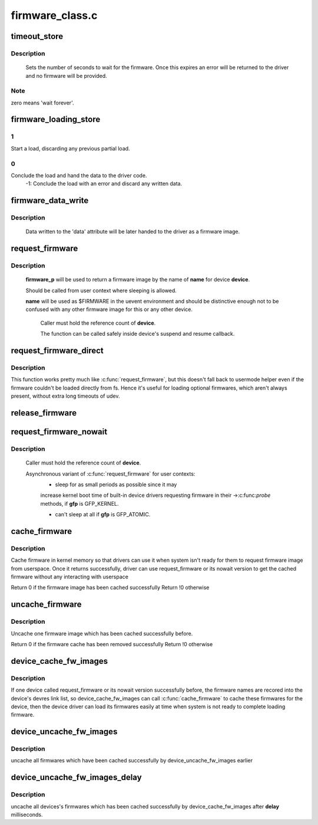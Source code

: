 .. -*- coding: utf-8; mode: rst -*-

================
firmware_class.c
================



.. _xref_timeout_store:

timeout_store
=============

.. c:function:: ssize_t timeout_store (struct class * class, struct class_attribute * attr, const char * buf, size_t count)

    set number of seconds to wait for firmware

    :param struct class * class:
        device class pointer

    :param struct class_attribute * attr:
        device attribute pointer

    :param const char * buf:
        buffer to scan for timeout value

    :param size_t count:
        number of bytes in **buf**



Description
-----------

	Sets the number of seconds to wait for the firmware.  Once
	this expires an error will be returned to the driver and no
	firmware will be provided.



Note
----

zero means 'wait forever'.




.. _xref_firmware_loading_store:

firmware_loading_store
======================

.. c:function:: ssize_t firmware_loading_store (struct device * dev, struct device_attribute * attr, const char * buf, size_t count)

    set value in the 'loading' control file

    :param struct device * dev:
        device pointer

    :param struct device_attribute * attr:
        device attribute pointer

    :param const char * buf:
        buffer to scan for loading control value

    :param size_t count:
        number of bytes in **buf**



1
-

Start a load, discarding any previous partial load.



0
-

Conclude the load and hand the data to the driver code.
	-1: Conclude the load with an error and discard any written data.




.. _xref_firmware_data_write:

firmware_data_write
===================

.. c:function:: ssize_t firmware_data_write (struct file * filp, struct kobject * kobj, struct bin_attribute * bin_attr, char * buffer, loff_t offset, size_t count)

    write method for firmware

    :param struct file * filp:
        open sysfs file

    :param struct kobject * kobj:
        kobject for the device

    :param struct bin_attribute * bin_attr:
        bin_attr structure

    :param char * buffer:
        buffer being written

    :param loff_t offset:
        buffer offset for write in total data store area

    :param size_t count:
        buffer size



Description
-----------

	Data written to the 'data' attribute will be later handed to
	the driver as a firmware image.




.. _xref_request_firmware:

request_firmware
================

.. c:function:: int request_firmware (const struct firmware ** firmware_p, const char * name, struct device * device)

    send firmware request and wait for it

    :param const struct firmware ** firmware_p:
        pointer to firmware image

    :param const char * name:
        name of firmware file

    :param struct device * device:
        device for which firmware is being loaded



Description
-----------

     **firmware_p** will be used to return a firmware image by the name
     of **name** for device **device**.


     Should be called from user context where sleeping is allowed.


     **name** will be used as $FIRMWARE in the uevent environment and
     should be distinctive enough not to be confused with any other
     firmware image for this or any other device.


	Caller must hold the reference count of **device**.


	The function can be called safely inside device's suspend and
	resume callback.




.. _xref_request_firmware_direct:

request_firmware_direct
=======================

.. c:function:: int request_firmware_direct (const struct firmware ** firmware_p, const char * name, struct device * device)

    load firmware directly without usermode helper

    :param const struct firmware ** firmware_p:
        pointer to firmware image

    :param const char * name:
        name of firmware file

    :param struct device * device:
        device for which firmware is being loaded



Description
-----------

This function works pretty much like :c:func:`request_firmware`, but this doesn't
fall back to usermode helper even if the firmware couldn't be loaded
directly from fs.  Hence it's useful for loading optional firmwares, which
aren't always present, without extra long timeouts of udev.




.. _xref_release_firmware:

release_firmware
================

.. c:function:: void release_firmware (const struct firmware * fw)

    release the resource associated with a firmware image

    :param const struct firmware * fw:
        firmware resource to release




.. _xref_request_firmware_nowait:

request_firmware_nowait
=======================

.. c:function:: int request_firmware_nowait (struct module * module, bool uevent, const char * name, struct device * device, gfp_t gfp, void * context, void (*cont) (const struct firmware *fw, void *context)

    asynchronous version of request_firmware

    :param struct module * module:
        module requesting the firmware

    :param bool uevent:
        sends uevent to copy the firmware image if this flag
        	is non-zero else the firmware copy must be done manually.

    :param const char * name:
        name of firmware file

    :param struct device * device:
        device for which firmware is being loaded

    :param gfp_t gfp:
        allocation flags

    :param void * context:
        will be passed over to **cont**, and
        	**fw** may be ``NULL`` if firmware request fails.

    :param void (*)(const struct firmware *fw, void *context) cont:
        function will be called asynchronously when the firmware
        	request is over.



Description
-----------

	Caller must hold the reference count of **device**.


	Asynchronous variant of :c:func:`request_firmware` for user contexts:
		- sleep for as small periods as possible since it may
		increase kernel boot time of built-in device drivers
		requesting firmware in their ->:c:func:`probe` methods, if
		**gfp** is GFP_KERNEL.


		- can't sleep at all if **gfp** is GFP_ATOMIC.




.. _xref_cache_firmware:

cache_firmware
==============

.. c:function:: int cache_firmware (const char * fw_name)

    cache one firmware image in kernel memory space

    :param const char * fw_name:
        the firmware image name



Description
-----------

Cache firmware in kernel memory so that drivers can use it when
system isn't ready for them to request firmware image from userspace.
Once it returns successfully, driver can use request_firmware or its
nowait version to get the cached firmware without any interacting
with userspace


Return 0 if the firmware image has been cached successfully
Return !0 otherwise




.. _xref_uncache_firmware:

uncache_firmware
================

.. c:function:: int uncache_firmware (const char * fw_name)

    remove one cached firmware image

    :param const char * fw_name:
        the firmware image name



Description
-----------

Uncache one firmware image which has been cached successfully
before.


Return 0 if the firmware cache has been removed successfully
Return !0 otherwise




.. _xref_device_cache_fw_images:

device_cache_fw_images
======================

.. c:function:: void device_cache_fw_images ( void)

    cache devices' firmware

    :param void:
        no arguments



Description
-----------



If one device called request_firmware or its nowait version
successfully before, the firmware names are recored into the
device's devres link list, so device_cache_fw_images can call
:c:func:`cache_firmware` to cache these firmwares for the device,
then the device driver can load its firmwares easily at
time when system is not ready to complete loading firmware.




.. _xref_device_uncache_fw_images:

device_uncache_fw_images
========================

.. c:function:: void device_uncache_fw_images ( void)

    uncache devices' firmware

    :param void:
        no arguments



Description
-----------



uncache all firmwares which have been cached successfully
by device_uncache_fw_images earlier




.. _xref_device_uncache_fw_images_delay:

device_uncache_fw_images_delay
==============================

.. c:function:: void device_uncache_fw_images_delay (unsigned long delay)

    uncache devices firmwares

    :param unsigned long delay:
        number of milliseconds to delay uncache device firmwares



Description
-----------

uncache all devices's firmwares which has been cached successfully
by device_cache_fw_images after **delay** milliseconds.


